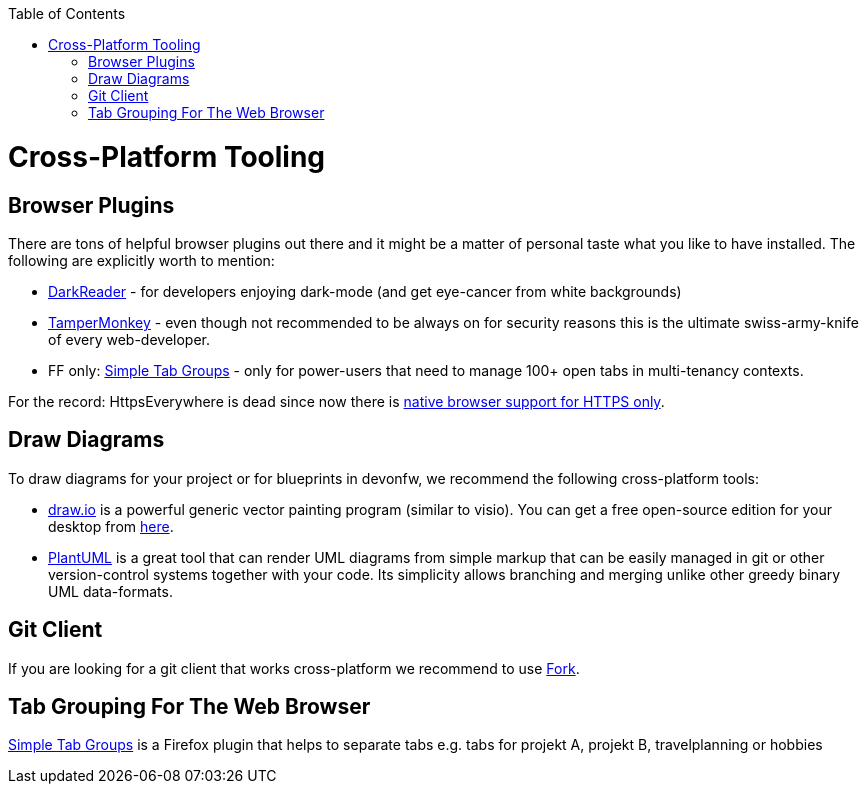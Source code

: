 :toc: macro
toc::[]

= Cross-Platform Tooling

== Browser Plugins

There are tons of helpful browser plugins out there and it might be a matter of personal taste what you like to have installed.
The following are explicitly worth to mention:

* https://darkreader.org/[DarkReader] - for developers enjoying dark-mode (and get eye-cancer from white backgrounds)
* https://www.tampermonkey.net/[TamperMonkey] - even though not recommended to be always on for security reasons this is the ultimate swiss-army-knife of every web-developer.
* FF only: https://addons.mozilla.org/en-US/firefox/addon/simple-tab-groups/[Simple Tab Groups] - only for power-users that need to manage 100+ open tabs in multi-tenancy contexts.

For the record: HttpsEverywhere is dead since now there is https://www.eff.org/https-everywhere/set-https-default-your-browser[native browser support for HTTPS only].

== Draw Diagrams

To draw diagrams for your project or for blueprints in devonfw, we recommend the following cross-platform tools:

* https://draw.io/[draw.io] is a powerful generic vector painting program (similar to visio).
You can get a free open-source edition for your desktop from https://github.com/jgraph/drawio-desktop/releases[here].
* https://plantuml.com/[PlantUML] is a great tool that can render UML diagrams from simple markup that can be easily managed in git or other version-control systems together with your code.
Its simplicity allows branching and merging unlike other greedy binary UML data-formats.

== Git Client

If you are looking for a git client that works cross-platform we recommend to use https://git-fork.com/[Fork].

== Tab Grouping For The Web Browser

https://addons.mozilla.org/en-US/firefox/addon/simple-tab-groups/[Simple Tab Groups] is a Firefox plugin that helps to separate tabs e.g. tabs for projekt A, projekt B, travelplanning or hobbies

